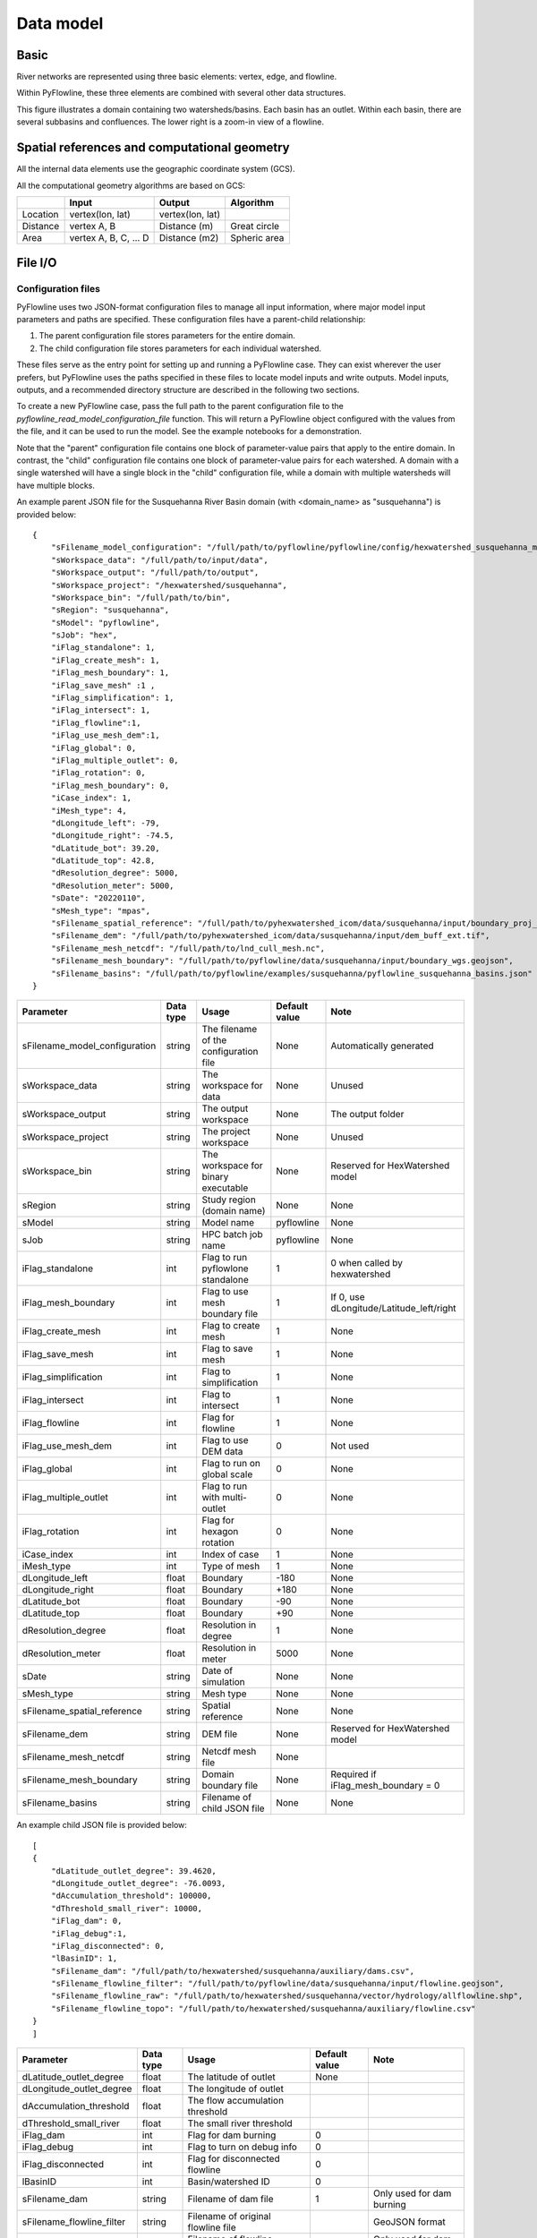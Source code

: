 ##########
Data model
##########

*********
Basic
*********

River networks are represented using three basic elements: vertex, edge, and flowline.

.. image:: ../../figures/basic_element.png
  :width: 400
  :alt: Basic elements

Within PyFlowline, these three elements are combined with several other data structures.

.. image:: ../../figures/structure_pyflowline.png
  :width: 400
  :alt: PyFlowline structure. 
  
This figure illustrates a domain containing two watersheds/basins. Each basin has an outlet. Within each basin, there are several subbasins and confluences. The lower right is a zoom-in view of a flowline.

****************************************************
Spatial references and computational geometry
****************************************************

All the internal data elements use the geographic coordinate system (GCS).

All the computational geometry algorithms are based on GCS:

+------------------------+-----------------------+-------------------+--------------+
|                        | Input                 | Output            | Algorithm    |
|                        |                       |                   |              |
+========================+=======================+===================+==============+
| Location               | vertex(lon, lat)      | vertex(lon, lat)  |              |
+------------------------+-----------------------+-------------------+--------------+
| Distance               | vertex A, B           | Distance (m)      | Great circle |
+------------------------+-----------------------+-------------------+--------------+
| Area                   | vertex A, B, C, ... D | Distance (m2)     | Spheric area |
+------------------------+-----------------------+-------------------+--------------+

*********
File I/O
*********

==============================
Configuration files
==============================

PyFlowline uses two JSON-format configuration files to manage all input information, where major model input parameters and paths are specified. These configuration files have a parent-child relationship:

1. The parent configuration file stores parameters for the entire domain.
2. The child configuration file stores parameters for each individual watershed.

These files serve as the entry point for setting up and running a PyFlowline case. They can exist wherever the user prefers, but PyFlowline uses the paths specified in these files to locate model inputs and write outputs. Model inputs, outputs, and a recommended directory structure are described in the following two sections.

To create a new PyFlowline case, pass the full path to the parent configuration file to the `pyflowline_read_model_configuration_file` function. This will return a PyFlowline object configured with the values from the file, and it can be used to run the model. See the example notebooks for a demonstration.

Note that the "parent" configuration file contains one block of parameter-value pairs that apply to the entire domain. In contrast, the "child" configuration file contains one block of parameter-value pairs for each watershed. A domain with a single watershed will have a single block in the "child" configuration file, while a domain with multiple watersheds will have multiple blocks.

An example parent JSON file for the Susquehanna River Basin domain (with <domain_name> as "susquehanna") is provided below:

::

    {
        "sFilename_model_configuration": "/full/path/to/pyflowline/pyflowline/config/hexwatershed_susquehanna_mpas.json",
        "sWorkspace_data": "/full/path/to/input/data",
        "sWorkspace_output": "/full/path/to/output",
        "sWorkspace_project": "/hexwatershed/susquehanna",
        "sWorkspace_bin": "/full/path/to/bin",
        "sRegion": "susquehanna",
        "sModel": "pyflowline",
        "sJob": "hex",   
        "iFlag_standalone": 1,      
        "iFlag_create_mesh": 1,
        "iFlag_mesh_boundary": 1,
        "iFlag_save_mesh" :1 ,
        "iFlag_simplification": 1,
        "iFlag_intersect": 1,
        "iFlag_flowline":1,
        "iFlag_use_mesh_dem":1,
        "iFlag_global": 0,
        "iFlag_multiple_outlet": 0,
        "iFlag_rotation": 0, 
        "iFlag_mesh_boundary": 0,
        "iCase_index": 1,
        "iMesh_type": 4,    
        "dLongitude_left": -79,
        "dLongitude_right": -74.5,
        "dLatitude_bot": 39.20,
        "dLatitude_top": 42.8,
        "dResolution_degree": 5000,
        "dResolution_meter": 5000,    
        "sDate": "20220110",        
        "sMesh_type": "mpas",       
        "sFilename_spatial_reference": "/full/path/to/pyhexwatershed_icom/data/susquehanna/input/boundary_proj_buff.shp",
        "sFilename_dem": "/full/path/to/pyhexwatershed_icom/data/susquehanna/input/dem_buff_ext.tif",     
        "sFilename_mesh_netcdf": "/full/path/to/lnd_cull_mesh.nc",
        "sFilename_mesh_boundary": "/full/path/to/pyflowline/data/susquehanna/input/boundary_wgs.geojson",
        "sFilename_basins": "/full/path/to/pyflowline/examples/susquehanna/pyflowline_susquehanna_basins.json"
    }

+--------------------------------+------------+-----------------------------------------+----------------+------------------------------------------+
| Parameter                      | Data type  | Usage                                   | Default value  | Note                                     |
|                                |            |                                         |                |                                          |
+================================+============+=========================================+================+==========================================+
| sFilename_model_configuration  | string     | The filename of the configuration file  | None           | Automatically generated                  |
+--------------------------------+------------+-----------------------------------------+----------------+------------------------------------------+
| sWorkspace_data                | string     | The workspace for data                  | None           | Unused                                   |
+--------------------------------+------------+-----------------------------------------+----------------+------------------------------------------+
| sWorkspace_output              | string     | The output workspace                    | None           | The output folder                        |
+--------------------------------+------------+-----------------------------------------+----------------+------------------------------------------+
| sWorkspace_project             | string     | The project workspace                   | None           | Unused                                   |
+--------------------------------+------------+-----------------------------------------+----------------+------------------------------------------+
| sWorkspace_bin                 | string     | The workspace for binary executable     | None           | Reserved for HexWatershed model          |
+--------------------------------+------------+-----------------------------------------+----------------+------------------------------------------+
| sRegion                        | string     | Study region (domain name)              | None           | None                                     |
+--------------------------------+------------+-----------------------------------------+----------------+------------------------------------------+
| sModel                         | string     | Model name                              | pyflowline     | None                                     |
+--------------------------------+------------+-----------------------------------------+----------------+------------------------------------------+
| sJob                           | string     | HPC batch job name                      | pyflowline     | None                                     |
+--------------------------------+------------+-----------------------------------------+----------------+------------------------------------------+
| iFlag_standalone               | int        | Flag to run pyflowlone standalone       |  1             | 0 when called by hexwatershed            |
+--------------------------------+------------+-----------------------------------------+----------------+------------------------------------------+
| iFlag_mesh_boundary            | int        | Flag to use mesh boundary file          |  1             | If 0, use dLongitude/Latitude_left/right |
+--------------------------------+------------+-----------------------------------------+----------------+------------------------------------------+
| iFlag_create_mesh              | int        | Flag to create mesh                     |  1             | None                                     |
+--------------------------------+------------+-----------------------------------------+----------------+------------------------------------------+
| iFlag_save_mesh                | int        | Flag to save mesh                       |  1             | None                                     |
+--------------------------------+------------+-----------------------------------------+----------------+------------------------------------------+
| iFlag_simplification           | int        | Flag to simplification                  |  1             | None                                     |
+--------------------------------+------------+-----------------------------------------+----------------+------------------------------------------+
| iFlag_intersect                | int        | Flag to intersect                       |  1             | None                                     |
+--------------------------------+------------+-----------------------------------------+----------------+------------------------------------------+
| iFlag_flowline                 | int        | Flag for flowline                       |  1             | None                                     |
+--------------------------------+------------+-----------------------------------------+----------------+------------------------------------------+
| iFlag_use_mesh_dem             | int        | Flag to use DEM data                    |  0             | Not used                                 |
+--------------------------------+------------+-----------------------------------------+----------------+------------------------------------------+
| iFlag_global                   | int        | Flag to run on global scale             |  0             | None                                     |
+--------------------------------+------------+-----------------------------------------+----------------+------------------------------------------+
| iFlag_multiple_outlet          | int        | Flag to run with multi-outlet           |  0             | None                                     |
+--------------------------------+------------+-----------------------------------------+----------------+------------------------------------------+
| iFlag_rotation                 | int        | Flag for hexagon rotation               |  0             | None                                     |
+--------------------------------+------------+-----------------------------------------+----------------+------------------------------------------+
| iCase_index                    | int        | Index of case                           |  1             | None                                     |
+--------------------------------+------------+-----------------------------------------+----------------+------------------------------------------+
| iMesh_type                     | int        | Type of mesh                            |  1             | None                                     |
+--------------------------------+------------+-----------------------------------------+----------------+------------------------------------------+
| dLongitude_left                | float      | Boundary                                |  -180          | None                                     |
+--------------------------------+------------+-----------------------------------------+----------------+------------------------------------------+
| dLongitude_right               | float      | Boundary                                |  +180          | None                                     |
+--------------------------------+------------+-----------------------------------------+----------------+------------------------------------------+
| dLatitude_bot                  | float      | Boundary                                |  -90           | None                                     |
+--------------------------------+------------+-----------------------------------------+----------------+------------------------------------------+
| dLatitude_top                  | float      | Boundary                                |  +90           | None                                     |
+--------------------------------+------------+-----------------------------------------+----------------+------------------------------------------+
| dResolution_degree             | float      | Resolution in degree                    |  1             | None                                     |
+--------------------------------+------------+-----------------------------------------+----------------+------------------------------------------+
| dResolution_meter              | float      | Resolution in meter                     |  5000          | None                                     |
+--------------------------------+------------+-----------------------------------------+----------------+------------------------------------------+
| sDate                          | string     | Date of simulation                      |  None          | None                                     |
+--------------------------------+------------+-----------------------------------------+----------------+------------------------------------------+
| sMesh_type                     | string     | Mesh type                               |  None          | None                                     |
+--------------------------------+------------+-----------------------------------------+----------------+------------------------------------------+
| sFilename_spatial_reference    | string     | Spatial reference                       |  None          | None                                     |
+--------------------------------+------------+-----------------------------------------+----------------+------------------------------------------+
| sFilename_dem                  | string     | DEM file                                |  None          | Reserved for HexWatershed model          |
+--------------------------------+------------+-----------------------------------------+----------------+------------------------------------------+
| sFilename_mesh_netcdf          | string     | Netcdf mesh file                        |  None          |                                          |
+--------------------------------+------------+-----------------------------------------+----------------+------------------------------------------+
| sFilename_mesh_boundary        | string     | Domain boundary file                    |  None          | Required if iFlag_mesh_boundary = 0      |
+--------------------------------+------------+-----------------------------------------+----------------+------------------------------------------+
| sFilename_basins               | string     | Filename of child JSON file             |  None          | None                                     |
+--------------------------------+------------+-----------------------------------------+----------------+------------------------------------------+

An example child JSON file is provided below:

::

    [
    {
        "dLatitude_outlet_degree": 39.4620,
        "dLongitude_outlet_degree": -76.0093,    
        "dAccumulation_threshold": 100000,
        "dThreshold_small_river": 10000,
        "iFlag_dam": 0,
        "iFlag_debug":1,
        "iFlag_disconnected": 0,
        "lBasinID": 1,
        "sFilename_dam": "/full/path/to/hexwatershed/susquehanna/auxiliary/dams.csv",
        "sFilename_flowline_filter": "/full/path/to/pyflowline/data/susquehanna/input/flowline.geojson",
        "sFilename_flowline_raw": "/full/path/to/hexwatershed/susquehanna/vector/hydrology/allflowline.shp",
        "sFilename_flowline_topo": "/full/path/to/hexwatershed/susquehanna/auxiliary/flowline.csv"
    }
    ]

+--------------------------------+------------+-----------------------------------------+----------------+-------------------------------------+
| Parameter                      | Data type  | Usage                                   | Default value  | Note                                |
|                                |            |                                         |                |                                     |
+================================+============+=========================================+================+=====================================+
| dLatitude_outlet_degree        | float      | The latitude of outlet                  | None           |                                     |
+--------------------------------+------------+-----------------------------------------+----------------+-------------------------------------+
| dLongitude_outlet_degree       | float      | The longitude of outlet                 |                |                                     |
+--------------------------------+------------+-----------------------------------------+----------------+-------------------------------------+
| dAccumulation_threshold        | float      | The flow accumulation threshold         |                |                                     |
+--------------------------------+------------+-----------------------------------------+----------------+-------------------------------------+
| dThreshold_small_river         | float      | The small river threshold               |                |                                     |
+--------------------------------+------------+-----------------------------------------+----------------+-------------------------------------+
| iFlag_dam                      | int        | Flag for dam burning                    |  0             |                                     |
+--------------------------------+------------+-----------------------------------------+----------------+-------------------------------------+
| iFlag_debug                    | int        | Flag to turn on debug info              |  0             |                                     |
+--------------------------------+------------+-----------------------------------------+----------------+-------------------------------------+
| iFlag_disconnected             | int        | Flag for disconnected flowline          |  0             |                                     |
+--------------------------------+------------+-----------------------------------------+----------------+-------------------------------------+
| lBasinID                       | int        | Basin/watershed ID                      |  0             |                                     |
+--------------------------------+------------+-----------------------------------------+----------------+-------------------------------------+
| sFilename_dam                  | string     | Filename of dam file                    |  1             | Only used for dam burning           |
+--------------------------------+------------+-----------------------------------------+----------------+-------------------------------------+
| sFilename_flowline_filter      | string     | Filename of original flowline file      |                | GeoJSON format                      |
+--------------------------------+------------+-----------------------------------------+----------------+-------------------------------------+
| sFilename_flowline_raw         | string     | Filename of flowline including dam      |                | Only used for dam burning           |
+--------------------------------+------------+-----------------------------------------+----------------+-------------------------------------+
| sFilename_flowline_topo        | string     | Filename of dam topology                |                | Only used for dam burning           |
+--------------------------------+------------+-----------------------------------------+----------------+-------------------------------------+

==============================
Inputs
==============================

The following recommended workspace structure and example input files are provided to run a PyFlowline simulation. Although the repo includes example configuration files in the examples/ directory, they can be placed wherever the user prefers, as long as the paths within them point to the correct locations for input (and output) data.

::

    data
    └── <domain_name>
        ├── input
        │   ├── boundary_wgs.geojson
        │   ├── flowline.geojson
        │   ├── pyflowline_<domain_name>_<meshtype>.json
        │   └── pyflowline_<domain_name>_basins.json
        └── output
            └── ...

==============================
Outputs
==============================

After running the PyFlowline simulation, the output workspace will be structured as follows:

::

	data
	└── <domain_name>
		├── input
		│   ...
		└── output
		    └── <pyflowline_casename>
		        ├── 00000001
		        │   ├── basin_info.json
		        │   ├── confluence_conceptual_info.json
		        │   ├── confluence_simplified_info.json
		        │   ├── flowline_conceptual.json
		        │   ├── flowline_conceptual_info.json
		        │   ├── flowline_edge.json
		        │   ├── flowline_filter.json
		        │   ├── flowline_intersect_mesh.json
		        │   ├── flowline_simplified.json
		        │   ├── flowline_simplified_info.json
		        │   └── vertex_simplified.json
				├── 00000002
		        │   ├── basin_info.json
		        │   ├── confluence_conceptual_info.json
				│   └── ...
		        ├── mpas.json
		        ├── mpas_mesh_info.json
			    ├── run_pyflowline.py          
			    ├── submit.job
			    ├── stdout.out
			    └── stderr.err

The sub-folders `00000001` et. al, are results for every watershed. Within each watershed sub-folder, there are both json and geojson model output files. The primary (and final) PyFlowline model-generated flowline is `flowline_conceptual.json`. This file is in the GEOJSON format, and can be viewed directly in QGIS or similar software. Other files that may be of particular interest to users include the model-generated mesh file `mpas_mesh_info.json` which contains a complete description of the model-generated mesh, and `mpas.json` which contains the same information in the GEOJSON format, and can be viewed directly in QGIS or similar software. In the <pyflowline_casename> root directory, three HPC-associated files `submit.job`, `stdout.out`, `stderr.err` are generated. The script `run_pyflowline.py` is the python script that was ran by the HPC job. If you are running on a local machine, you can run this script directly. The table below describes the output files. 

+----------------------------------------+-------------------------------------------------------------------------------------------------------------------------+
| Filename                               | Description                                                                                                             |
|                                        |                                                                                                                         |
+========================================+=========================================================================================================================+
| basin_info.json                        | Basin configuration information output file.                                                                            |
+----------------------------------------+-------------------------------------------------------------------------------------------------------------------------+
| confluence_conceptual_info.json        | Complete description of conceptual flowline confluence nodes.                                                           |
+----------------------------------------+-------------------------------------------------------------------------------------------------------------------------+
| confluence_simplified_info.json        | Complete description of simplified flowline confluence nodes.                                                           |
+----------------------------------------+-------------------------------------------------------------------------------------------------------------------------+
| flowline_conceptual.json               | Final modeled flowline in GEOJSON format.                                                                               |
+----------------------------------------+-------------------------------------------------------------------------------------------------------------------------+
| flowline_conceptual_info.json          | Final modeled flowline in JSON format.                                                                                  |
+----------------------------------------+-------------------------------------------------------------------------------------------------------------------------+
| flowline_edge.json                     |                                                                                                                         |
+----------------------------------------+-------------------------------------------------------------------------------------------------------------------------+
| flowline_filter.json                   |                                                                                                                         |
+----------------------------------------+-------------------------------------------------------------------------------------------------------------------------+
| flowline_intersect_mesh.json           | Intermediate modeled flowline in GEOJSON format.                                                                        |
+----------------------------------------+-------------------------------------------------------------------------------------------------------------------------+
| flowline_simplified.json               | Intermediate modeled flowline in GEOJSON format.                                                                        |
+----------------------------------------+-------------------------------------------------------------------------------------------------------------------------+
| flowline_simplified_info.json          | Intermediate modeled flowline in JSON format.                                                                           |
+----------------------------------------+-------------------------------------------------------------------------------------------------------------------------+
| vertex_simplified.json                 | Flowline vertex file in GEOJSON format.                                                                                 |
+----------------------------------------+-------------------------------------------------------------------------------------------------------------------------+
| mpas.json                              | Model generated mesh file in GEOJSON format. Contains complete mesh description.                                        |
+----------------------------------------+-------------------------------------------------------------------------------------------------------------------------+
| mpas_mesh_info.json                    | Model generated mesh file in JSON format. Contains complete mesh description.                                           |
+----------------------------------------+-------------------------------------------------------------------------------------------------------------------------+
| run_pyflowline.py                      | Python script that was run by the HPC job (can be run directly on a local machine).                                     |
+----------------------------------------+-------------------------------------------------------------------------------------------------------------------------+
| submit.job                             | HPC associated file                                                                                                     |
+----------------------------------------+-------------------------------------------------------------------------------------------------------------------------+
| stdout.out                             | HPC associated file                                                                                                     |
+----------------------------------------+-------------------------------------------------------------------------------------------------------------------------+
| stderr.err                             | HPC associated file                                                                                                     |
+----------------------------------------+-------------------------------------------------------------------------------------------------------------------------+